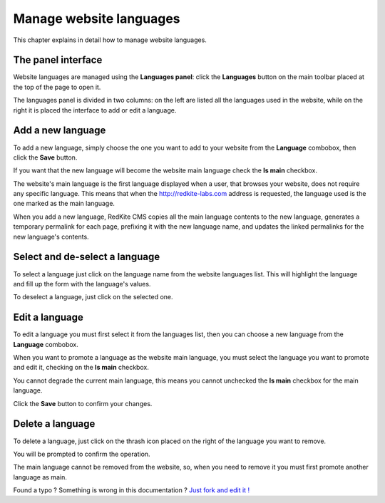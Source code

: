 Manage website languages
========================

This chapter explains in detail how to manage website languages.


The panel interface
-------------------
Website languages are managed using the **Languages panel**: click the **Languages** 
button on the main toolbar placed at the top of the page to open it.

.. image:: //bundles/redkitelabswebsite/media/manual/languages/languages-1.jpg
    :class: img-responsive

The languages panel is divided in two columns: on the left are listed all the languages
used in the website, while on the right it is placed the interface to add or edit
a language.


Add a new language
------------------
To add a new language, simply choose the one you want to add to your website from 
the **Language** combobox, then click the  **Save** button.

.. image:: //bundles/redkitelabswebsite/media/manual/languages/languages-2.jpg
    :class: img-responsive

If you want that the new language will become the website main language check the 
**Is main** checkbox. 

.. image:: //bundles/redkitelabswebsite/media/manual/languages/languages-3.jpg
    :class: img-responsive

The website's main language is the first language displayed when a user, that browses 
your website, does not require any specific language. This means that when the http://redkite-labs.com 
address is requested, the language used is the one marked as the main language.

When you add a new language, RedKite CMS copies all the main language contents 
to the new language, generates a temporary permalink for each page, prefixing it with 
the new language name, and updates the linked permalinks for the new language's contents.


Select and de-select a language
-------------------------------

To select a language just click on the language name from the website languages list. 
This will highlight the language and fill up the form with the language's values. 

To deselect a language, just click on the selected one.

Edit a language
---------------

To edit a language you must first select it from the languages list, then you can 
choose a new language from the **Language** combobox.

When you want to promote a language as the website main language, you must select 
the language you want to promote and edit it, checking on the **Is main** checkbox. 

You cannot degrade the current main language, this means you cannot unchecked the **Is main**
checkbox for the main language.

Click the **Save** button to confirm your changes.

Delete a language
-----------------

To delete a language, just click on the thrash icon placed on the right of the language 
you want to remove.

You will be prompted to confirm the operation.

The main language cannot be removed from the website, so, when you need to remove it
you must first promote another language as main.


.. class:: fork-and-edit

Found a typo ? Something is wrong in this documentation ? `Just fork and edit it !`_

.. _`Just fork and edit it !`: https://github.com/redkite-labs/redkitecms-docs
